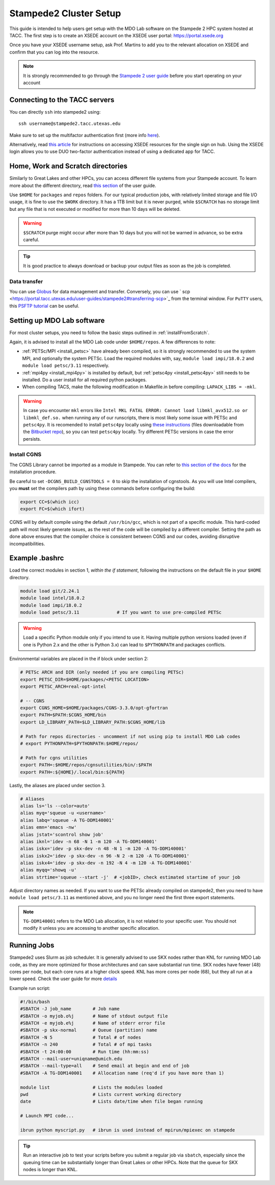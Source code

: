 .. Documentation of a basic setup on the stampede2 cluster.
   Note that the user is assumed to have already gotten an account
   setup, and has access to the login nodes on the cluster.

.. _stampede2:

Stampede2 Cluster Setup
=======================

This guide is intended to help users get setup with the MDO Lab software on the Stampede 2 HPC system hosted at TACC. The first step is to create an XSEDE account on the XSEDE user portal:
https://portal.xsede.org

Once you have your XSEDE username setup, ask Prof. Martins to add you to the relevant allocation on XSEDE and confirm that you can log into the resource.

.. NOTE ::

   It is strongly recommended to go through the `Stampede 2 user guide <https://portal.tacc.utexas.edu/user-guides/stampede2>`_ before you start operating on your account

Connecting to the TACC servers
------------------------------
You can directly ``ssh`` into stampede2 using::

   ssh username@stampede2.tacc.utexas.edu

Make sure to set up the multifactor authentication first (more info `here <https://portal.tacc.utexas.edu/tutorials/multifactor-authentication>`_).

Alternatively, read `this article <https://portal.xsede.org/documentation-overview#access>`_ for instructions on accessing XSEDE resources for the single sign on hub.
Using the XSEDE login allows you to use DUO two-factor authentication instead of using a dedicated app for TACC.

Home, Work and Scratch directories
----------------------------------

Similarly to Great Lakes and other HPCs, you can access different file systems from your Stampede account. To learn more about the different directory, read `this section <https://portal.tacc.utexas.edu/user-guides/stampede2#overview-filesystems>`_ of the user guide.

Use ``$HOME`` for ``packages`` and ``repos`` folders.
For our typical production jobs, with relatively limited storage and file I/O usage, it is fine to use the ``$WORK`` directory. It has a 1TB limit but it is never purged, while ``$SCRATCH`` has no storage limit but any file that is not executed or modified for more than 10 days will be deleted.

.. WARNING ::

   ``$SCRATCH`` purge might occur after more than 10 days but you will not be warned in advance, so be extra careful.

.. TIP ::

   It is good practice to always download or backup your output files as soon as the job is completed.

Data transfer
~~~~~~~~~~~~~

You can use `Globus <https://portal.xsede.org/data-management>`_ for data management and transfer. 
Conversely, you can use ` scp <https://portal.tacc.utexas.edu/user-guides/stampede2#transferring-scp>`_ from the terminal window.
For ``PuTTY`` users, this `PSFTP tutorial <https://www.ssh.com/ssh/putty/putty-manuals/0.68/Chapter6.html>`_ can be useful.

.. TODO : add file backup tips
.. TODO : using transfer nodes

Setting up MDO Lab software
---------------------------
For most cluster setups, you need to follow the basic steps outlined in :ref:`installFromScratch`.

Again, it is advised to install all the MDO Lab code under ``$HOME/repos``. A few differences to note:

- :ref:`PETSc/MPI <install_petsc>` have already been compiled, so it is strongly recommended to use the system MPI, and optionally the system PETSc. Load the required modules with, say, ``module load impi/18.0.2`` and ``module load petsc/3.11`` respectively.

- :ref:`mpi4py <install_mpi4py>` is installed by default, but :ref:`petsc4py <install_petsc4py>` still needs to be installed. Do a user install for all required python packages.

- When compiling TACS, make the following modification in Makefile.in before compiling: ``LAPACK_LIBS = -mkl``.

.. WARNING ::

   In case you encounter ``mkl`` errors like ``Intel MKL FATAL ERROR: Cannot load libmkl_avx512.so or libmkl_def.so.`` when running any of our runscripts, there is most likely some issue with PETSc and ``petsc4py``. It is recomended to install ``petsc4py`` locally using `these instructions <https://petsc4py.readthedocs.io/en/stable/install.html>`_ (files downloadable from the `Bitbucket repo <https://bitbucket.org/petsc/petsc4py/downloads/>`_), so you can test ``petsc4py`` locally. Try different PETSc versions in case the error persists.

Install CGNS
~~~~~~~~~~~~

The CGNS Library cannot be imported as a module in Stampede. You can refer to `this section of the docs <http://mdolab.engin.umich.edu/docs/installInstructions/install3rdPartyPackages.html#install-cgns>`_ for the installation procedure.

Be careful to set ``-DCGNS_BUILD_CGNSTOOLS = 0`` to skip the installation of cgnstools.
As you will use Intel compilers, you **must** set the compilers path by using these commands before configuring the build:

.. code-block :: bash

   export CC=$(which icc)
   export FC=$(which ifort)

CGNS will by default compile using the default ``/usr/bin/gcc``, which is not part of a specific module. This hard-coded path will most likely generate issues, as the rest of the code will be compiled by a different compiler. Setting the path as done above ensures that the compiler choice is consistent between CGNS and our codes, avoiding disruptive incompatibilities.


Example .bashrc
------------------
Load the correct modules in section 1, `within the if statement`, following the instructions on the default file in your ``$HOME`` directory.

.. code-block:: bash

   module load git/2.24.1
   module load intel/18.0.2
   module load impi/18.0.2
   module load petsc/3.11              # If you want to use pre-compiled PETSc

.. WARNING :: 

   Load a specific Python module only if you intend to use it. Having multiple python versions loaded (even if one is Python 2.x and the other is Python 3.x) can lead to ``$PYTHONPATH`` and packages conflicts.

Environmental variables are placed in the if block under section 2:

.. code-block:: bash

   # PETSc ARCH and DIR (only needed if you are compiling PETSc)
   export PETSC_DIR=$HOME/packages/<PETSC LOCATION>
   export PETSC_ARCH=real-opt-intel

   # -- CGNS
   export CGNS_HOME=$HOME/packages/CGNS-3.3.0/opt-gfortran
   export PATH=$PATH:$CGNS_HOME/bin
   export LD_LIBRARY_PATH=$LD_LIBRARY_PATH:$CGNS_HOME/lib

   # Path for repos directories - uncomment if not using pip to install MDO Lab codes
   # export PYTHONPATH=$PYTHONPATH:$HOME/repos/

   # Path for cgns utilities
   export PATH=:$HOME/repos/cgnsutilities/bin/:$PATH
   export PATH=:${HOME}/.local/bin:${PATH}

Lastly, the aliases are placed under section 3.

.. code-block:: bash

   # Aliases
   alias ls='ls --color=auto'
   alias myq='squeue -u <username>'
   alias labq='squeue -A TG-DDM140001'
   alias emn='emacs -nw'
   alias jstat='scontrol show job'
   alias iknl='idev -n 68 -N 1 -m 120 -A TG-DDM140001'
   alias iskx='idev -p skx-dev -n 48 -N 1 -m 120 -A TG-DDM140001'
   alias iskx2='idev -p skx-dev -n 96 -N 2 -m 120 -A TG-DDM140001'
   alias iskx4='idev -p skx-dev -n 192 -N 4 -m 120 -A TG-DDM140001'
   alias myqq='showq -u'
   alias strtime='squeue --start -j'  # <jobID>, check estimated startime of your job

Adjust directory names as needed. If you want to use the PETSc already compiled on stampede2, then you need to have ``module load petsc/3.11`` as mentioned above, and you no longer need the first three export statements.

.. NOTE ::

   ``TG-DDM140001`` refers to the MDO Lab allocation, it is not related to your specific user. You should not modify it unless you are accessing to another specific allocation.

Running Jobs
------------
Stampede2 uses Slurm as job scheduler. 
It is generally advised to use SKX nodes rather than KNL for running MDO Lab code, as they are more optimized for those architectures and can save substantial run time. 
SKX nodes have fewer (48) cores per node, but each core runs at a higher clock speed. KNL has more cores per node (68), but they all run at a lower speed.
Check the user guide for more `details <https://portal.tacc.utexas.edu/user-guides/stampede2#system-overview>`_

Example run script:

.. code-block:: bash
    
    #!/bin/bash
    #SBATCH -J job_name        # Job name
    #SBATCH -o myjob.o%j       # Name of stdout output file
    #SBATCH -e myjob.e%j       # Name of stderr error file
    #SBATCH -p skx-normal      # Queue (partition) name
    #SBATCH -N 5               # Total # of nodes
    #SBATCH -n 240             # Total # of mpi tasks
    #SBATCH -t 24:00:00        # Run time (hh:mm:ss)
    #SBATCH --mail-user=uniqname@umich.edu
    #SBATCH --mail-type=all    # Send email at begin and end of job
    #SBATCH -A TG-DDM140001    # Allocation name (req'd if you have more than 1)

    module list                # Lists the modules loaded
    pwd                        # Lists current working directory
    date                       # Lists date/time when file began running

    # Launch MPI code...

    ibrun python myscript.py   # ibrun is used instead of mpirun/mpiexec on stampede

.. TIP ::

   Run an interactive job to test your scripts before you submit a regular job via ``sbatch``, especially since the queuing time can be substantially longer than Great Lakes or other HPCs. Note that the queue for SKX nodes is longer than KNL.

.. Queue and Prioritization system
.. ~~~~~~~~~~~~~~~~~~~~~~~~~~~~~~~

.. Your jobs will most likely stay in the queue from several hours up to a day, depending on the resources you are requesting. 
.. Your priority in the queue depends on your usage.
.. It will go up if you are not a frequent user, reducing your queue time. If you try to use a lot of resources in a burst, then your priority will be significantly reduced and you might end up waiting unnecessarily long queues. 
.. The best approach is to keep your utilization of the system as constant as possible.

.. We do not have more specific tips for queuing and job requests, except for what already reported in the User guide. 
.. Don't ask for more resources than you actually need! You can get a glimpse of Stampede 2 current usage on this `system monitor <https://portal.tacc.utexas.edu/system-monitor>`_. 
.. Also note that the queue for SKX nodes is longer than KNL.

.. .. TIP ::

..    Interactive jobs are a useful resource. There is only a time limit (120 minutes) and you can request a high number of nodes. The queue time varies from few seconds to few minutes. Although it is not recommended to use these jobs for production (unless, for example, you have to run a set of quick ADflow runs), it is **strongly** recommended to test your run scripts here before you submit a regular job. You don't want to wait a day for your job to start and then have it crashing after a few seconds for some trivial coding mistake.
